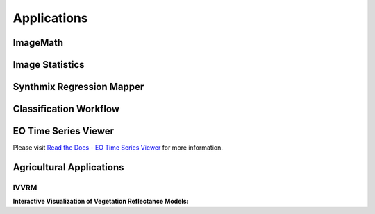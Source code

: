 Applications
************

ImageMath
=========

Image Statistics
================

Synthmix Regression Mapper
==========================


.. _classification_workflow:

Classification Workflow
=======================


EO Time Series Viewer
=====================

Please visit `Read the Docs - EO Time Series Viewer <https://eo-time-series-viewer.readthedocs.io/en/latest/>`_ for more information.

Agricultural Applications
=========================

IVVRM
~~~~~

**Interactive Visualization of Vegetation Reflectance Models:**

